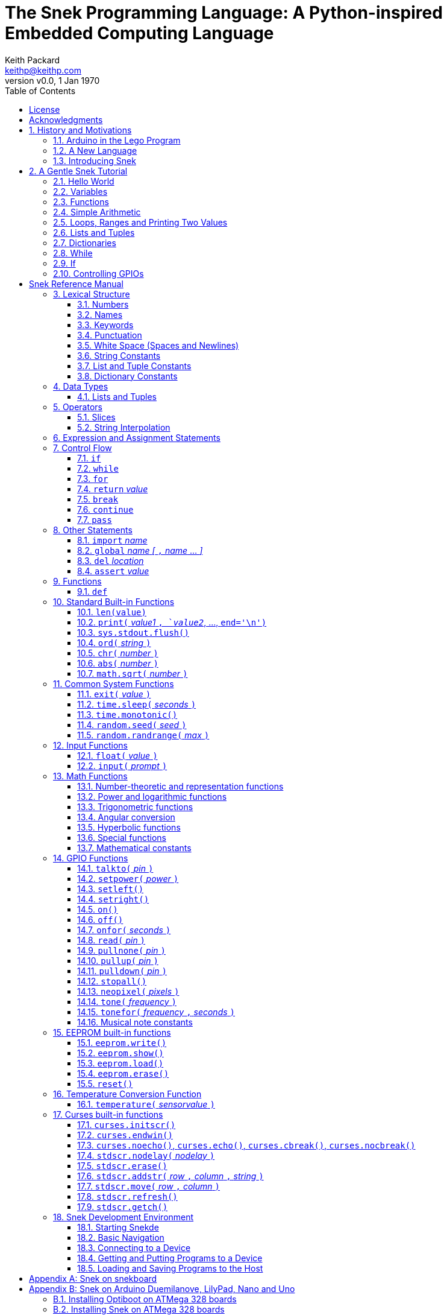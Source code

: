 = The Snek Programming Language: A Python-inspired Embedded Computing Language
Keith Packard <keithp@keithp.com>
:title-logo-image: image:snek.svg[Snek]
:version: 0.0
:revnumber: v{version}
:revdate: 1 Jan 1970
:icons:
:icontype: svg
:copyright: Keith Packard 2019
:doctype: book
:numbered:
:stylesheet: snek.css
:linkcss:
:toc:
:pdf-stylesdir: .
:pdf-fontsdir: fonts
:source-highlighter: coderay
:media: prepress

ifndef::backend-pdf[]
[#logo]
[link=https://sneklang.org]
image::snek.svg[Snek]
endif::[]

[colophon]
[%nonfacing]
= License

Copyright © 2019 {author}

This document is released under the terms of the link:https://www.gnu.org/licenses/gpl-3.0.en.html[GNU General Public License, Version 3 or later]

[dedication]
[%nonfacing]
== Acknowledgments

Thanks to Jane Kenney-Norberg for building a science and technology
education program using Lego. Jane taught my kids science in
elementary school and Lego after school, and let me come and play
too. I'm still there helping and teaching, even though my kids are
nearly done with their undergraduate degrees.

Thanks to Christopher Reekie and Henry Gillespie who are both students
and student-teacher in Jane's program and who have helped teach
Arduino programming using Lego robots. Christopher has also been
helping design and test Snek.

[verse]
{author}
{email}
https://keithp.com

== History and Motivations

Teaching computer programming to students in the 10-14 age range
offers some interesting challenges. Graphical languages that
construct programs from elements dragged with a mouse or touch-pad can
be frustratingly slow. Users of these languages don't develop portable skills
necessary for more advanced languages. Sophisticated languages like C,
Java and even Python are so large as to overwhelm the novice with rich
semantics like “objects” and other higher level programming
constructs.

In days long past, beginning programmers were usually presented with
microcomputers running very small languages: BASIC, Forth,
Logo or the like. These languages were not restricted to aid the student, but
because the hosts they ran on were small.

Introductory programming is taught today in a huge range of
environments, from embedded systems to cloud-based systems. Many
of these are technological dead-ends — closed systems that offer no way
even to extract source code, much less to reuse it in another environment.

Some systems, such as Raspberry PI and Arduino, are open — they use
standard languages so that skills learned with them are useful
elsewhere. While the smallest of these machines are similar
in memory and CPU size to those early microcomputers, these smaller
machines are programmed as embedded computers using a full C++
compiler running on a separate desktop or laptop system.

=== Arduino in the Lego Program

I brought Arduino systems into the classroom about five
years ago. The hardware was fabulous and we built a number
of fun robots. After a couple of years, I built some custom
Arduino hardware for our needs.  Our hardware has screw
terminals for the inputs and outputs, a battery pack on the
back and high-current motor controllers to animate the
robots. Because these platforms are Arduino (with an ATmega 328P
processor and a FTDI USB to serial converter) we can use
the stock Arduino development tools.

Students struggled with the complex syntax of Arduino C:
they found it especially hard to type the
obscure punctuation marks and to remember to insert semicolons. I
often heard comments like “this takes too much typing” and “why is it
so picky about semicolons?” The lack of an interactive mode made
experimenting a bit slower than on our Logo systems. In spite of the
difficulties, there have been students who have done interesting
projects in Arduino robotics:

 * Chris Reekie, an 11th-grade student-teacher in the program, took the
   line follower robot design and re-wrote the Arduino firmware to
   include a PID controller algorithm. The results were spectacular,
   with the robot capable of smoothly following a line at high speed.

 * Henry Gillespie, another 11th-grade student-teacher, created a
   robot that automatically measured a person's
   height. This used an optical sensor to monitor movement of a beam as it
   lowered onto the person's head
   and showed measurements on an attached 7-segment display. We've shown
   this device at numerous local Lego shows.

 * Mark Fernandez, an eighth-grade student, built a solar
   energy system that automatically tracked the sun. Mark is
   now a mechanical engineering student at Washington
   University in St Louis.

The hardware was just what we wanted, and a few students
used skills learned in the program later on. However, the
software was not aimed at young students just starting to
write code. Instead of throwing out our existing systems and
starting over, I wondered if we couldn't keep using the same
(hand-made) hardware but improve the programming
environment.

=== A New Language

I searched for a tiny programming language that could run on Arduino
and offer an experience more like Lego Logo. I wanted something that
students could use as a foundation for further computer education and
exploration, something very much like Python.

There is a smaller version of Python, called MicroPython: it
is still a fairly large language which takes a few hundred
kB of ROM and a significant amount of RAM. The language is
also large enough that we couldn't cover it in any detail in
our class time.

I finally decided to just try and write a small
Python-inspired language that could fit on our existing
Arduino Duemilanove compatible hardware.  This machine has:

 * 32kB of Flash
 * 2kB of RAM
 * 1kB of EEPROM
 * 1 serial port hooked to a USB/serial converter
 * 1 SPI port
 * 6 Analog inputs
 * 14 Digital input/output pins

I believe that shrinking the language to a small Python
subset will let the language run on this hardware while also
being simple enough to expose students to the whole language
in a small amount of class time.

=== Introducing Snek

The goals of the Snek language are:

 * *Text-based.* A text-based language offers a richer environment for
   people comfortable with using a keyboard. It is more representative
   of real-world programming than building software using icons and a
   mouse.

 * *Forward-looking.* Skills developed while learning Snek should be
   transferable to other development environments.

 * *Small.* This is not just to fit in smaller devices: the
   Snek language should be small enough to teach in a few
   hours to people with limited exposure to software.

Snek is Python-inspired, but it is not Python. It is possible to write
Snek programs that run under a full Python system, but most Python
programs will not run under Snek.

== A Gentle Snek Tutorial

Before we get into the details of the language, let's pause and just
explore the language a bit to get a flavor of how it works. We won't
be covering anything in detail, nor will all the subtleties be
explored. The hope is to provide a framework for those details.

This tutorial shows what appears on the screen — both what the user
types and what Snek displays. User input is shown *`in bold face,
like this`* on the lines which start with `>` or `+`. Snek output is
shown `in a lighter face, like this` on other lines.

=== Hello World

A traditional exercise in any new language is to get it to print the
words `hello, world` to the console. Because Snek offers an
interactive command line, we can actually do this in several ways.

The first way is to use Snek to echo back what you type at it. Start
up Snek on your computer (perhaps by finding Snek in your system menu
or by typing `snek` at the usual command prompt). When it first
starts, Snek will introduce itself and then wait for you to type
something.

[subs="attributes+"]
----
Welcome to Snek version {revnumber}
>
----

At this `> ` prompt, Snek will print anything you type to it:

[subs="verbatim,quotes"]
----
> *'hello, world'*
'hello, world'
----

Here we see that Snek strings can be enclosed in single
quotes. Strings can also be enclosed in double quotes, which can be
useful if you want to include single quote marks in them. Snek always
prints strings using single quotes, so the output here is the same as
before.

[subs="verbatim,quotes"]
----
> *"hello, world"*
'hello, world'
----

Snek is actually doing something a bit more complicated than echoing
what you type. What you are typing is called an “expression”, and Snek
takes the expression, computes the value that it represents and prints
that out. In this case, the value of either *```'hello, world'```* or
*```"hello, world"```* is `'hello, world'`.

Stepping up a notch, instead of inputting *```'hello, world'```*
directly, we can write a more complicated expression which computes
it:

[subs="verbatim,quotes"]
----
> *'hello,' + ' world'*
'hello, world'
----

At this point, we're using the feature of the interactive environment
which prints out the value of expressions entered. Let's try using the
print function instead:(((print)))

[subs="verbatim,quotes"]
----
> *print('hello, world')*
hello, world
----

This time, Snek printed the string without quote marks. That's because
the print function displays exactly what it was given without quote
marks while the command processor prints values in the same format as
they would appear in a program (where you'd need the quote
marks).

****
You might wonder where the value from evaluating the expression
*```print('hello, world')```* is printed. After all, Snek printed the
value of other expressions. The answer is that the `print` function
evaluates to “no value”, and when Snek sees “no value”, it doesn't
print anything. We'll see this happen several more times during the
tutorial.
****

=== Variables

Variables are Snek's way of remembering things. Each variable has a
name, like `moss` or `tree`, and each variable can hold one. You set
(or “assign”) the value of a variable using the `=` operator, and you
get the value by using the name elsewhere:

[subs="verbatim,quotes"]
----
> *moss = 'hello, world'*
> *moss*
'hello, world'
----

Snek creates a variable whenever you assign a value to it
for the first time.

=== Functions

Let's define a function which uses `print` to print `hello world`
and call it. To define a new function in Snek, we use the `def`
keyword like this:(((def)))

[subs="verbatim,quotes"]
----
> *def hello():*
+     *print('hello, world')*
+ 
> *hello()*
hello, world
----

There's lots of stuff going on here. First, we see how to declare a
function by using the `def` keyword, followed by the name of the
function, followed by the “arguments” in parentheses. We'll talk about
arguments in the next section, <<Simple Arithmetic>>. For now just
type `()`. After the arguments there's a colon.

Colons appear in several places in Snek and (outside of dictionaries)
are used in the same way. After a colon, Snek expects to see a list of
statements. The usual way of including a list of statements is to type
them, one per line, indented from the line containing the colon by a
few spaces. The number of spaces doesn't matter, but each line has to
use the same indentation. When you're done with the list of
statements, you enter a line with the old indentation level.

While entering a list of statements, the command
processor will prompt with `+` instead of `>` to let you know that
it's still waiting for more input before it does anything. A
blank line ends the list of statements for the
`hello` function and gets you back to the regular command prompt.

Finally, we call the new `hello` function and see the results.

Snek normally ends each print operation by moving to
the next line. That's because the print function has a named parameter
called `end` which is set to a newline (`'\n'`) by default. You can change it
to whatever you like, as in:

[subs="verbatim,quotes"]
----
> *def hello():*
+     *print('hello', end=',')*
+     *print(' world', end='\n')*
+
> *hello()*
hello, world
----

The first call appends a `,` to the output, while the second call
explicitly appends a newline character, causing the output to move to
the next line. There are a few characters that use this backslash
notation; those are described in the section on <<String Constants>>.

=== Simple Arithmetic

Let's write a function to convert from Fahrenheit temperatures to
Celsius. If you recall, that's:

____
°C = (5/9)(°F - 32)
____

Snek can't use the ° sign in variable names, so we'll just use C and
F:(((return)))

[subs="verbatim,quotes"]
----
> *# Convert from Fahrenheit to Celsius*
> *def f_to_c(F):*
+     *return (5/9) * (F - 32)*
+
> *f_to_c(38)*
3.333333
----

The `#` character introduces a comment, which extends to the end of
the line. Anything within a comment is ignored by Snek.

The `f_to_c` function takes one “argument” called `F`. Inside the
function, `F` is a variable which is set to the value you place inside the
parentheses when you call `f_to_c`. In this example, we're
calling `f_to_c` with the value 38. Snek gets the value 38 from `F`
whenever Snek finds it in the function:

[subs="verbatim,quotes"]
----
+     *return (5/9) * (F - 32)*
⇒
      return (5/9) * (38 - 32)
⇒
      return 3.333333
----

Snek requires an explicit multiplication operator, `*`, as it doesn't
understand the mathematical convention that adjacent values should be
multiplied. The return statement is how we tell Snek that this
function computes a value that should be given back to the caller.

Numbers in Snek may be written using `_` as a separator, which is
especially useful when writing large numbers.

[subs="verbatim,quotes"]
----
> # you can write
> c = 299_792_458
> # and Snek will interpret as
> c = 299792458
----
[#for_range]
=== Loops, Ranges and Printing Two Values

Now that we have a function to do this conversion, we can print a
handy reference table for offline use:(((for)))(((in)))(((range)))

[subs="verbatim,quotes"]
----
> *# Print a handy conversion table*
> *def f_to_c_table():*
+   *for F in range(0, 100, 10):*
+     *C = f_to_c(F)*
+     *print('%f F = %f C' % (F, C))*
+
> *f_to_c_table()*
0.000000 F = -17.777779 C
10.000000 F = -12.222223 C
20.000000 F = -6.666667 C
30.000000 F = -1.111111 C
40.000000 F = 4.444445 C
50.000000 F = 10.000000 C
60.000000 F = 15.555556 C
70.000000 F = 21.111113 C
80.000000 F = 26.666668 C
90.000000 F = 32.222225 C
----

We see a new statement here: the `for`
statement. This walks over a range of values, assigning the
control variable (`F`, in this case) to each of the values
in the range and then evaluating the list of statements
within it. The `range` function creates the list of values
for `F` by starting at the first value and stepping to just
before the second value. If you give `range` only two
arguments, Snek will step by 1. If you give `range` only one
argument, Snek will use 0 as the starting point.

We need to insert the numeric values into the string shown
by print. Many languages use a special formatted-printing
function to accomplish this. In Snek, there's a more
general-purpose mechanism called “string
interpolation”. String interpolation uses the `%` operator.
Snek walks over the
string on the left and inserts values from the list of values
enclosed in parenthesis on the right wherever there is a `%`
followed by a character. The result of string interpolation
is another string which is then passed to print, which
displays it.

How the values are formatted depends on the character
following the `%` mark; that's discussed in the
<<String Interpolation>> section. How to make that set of
values on the right is discussed in the next section,
<<lists_and_tuples_tutorial>>

[#lists_and_tuples_tutorial]
=== Lists and Tuples

Lists and Tuples in Snek are closely related data types. Both
represent an ordered set of objects. The only difference is that Lists
can be modified after creation while Tuples cannot. We call Lists
“mutable” and Tuples “immutable”. Lists are input as objects separated
by commas and enclosed in square brackets, Tuples are input as objects
separated by commas and enclosed in parentheses:(((List)))(((Tuple)))

[subs="verbatim,quotes"]
----
> *[ 'hello,', ' world' ]*
['hello,', ' world']
> *( 'hello,', ' world' )*
('hello,', ' world')
----

Let's assign these to variables so we can explore them in more detail:

[subs="verbatim,quotes"]
----
> *l = [ 'hello,', ' world' ]*
> *t = ( 'hello,', ' world' )*
----

As mentioned earlier, <<lists_and_tuples_tutorial>> are ordered. That means that each
element in a List or Tuple can be referenced by number. This number is
called the index of the element, in Snek, indices start at 0:

[subs="verbatim,quotes"]
----
> *l[0]*
'hello,'
> *t[1]*
' world'
----

Lists can be modified, Tuples cannot:

[subs="verbatim,quotes"]
----
> *l[0] = 'goodbye,'*
> *l*
['goodbye,', ' world']
> *t[0] = 'beautiful'*
<stdin>:5 invalid type: ('hello,', ' world')
----

That last output is Snek telling us that the value
('hello', ' world') cannot be modified.

[#for_list]
We can use another form of the `for` statement to iterate over the
values in a List or Tuple:(((for)))(((in)))

[subs="verbatim,quotes"]
----
> *def print_list(list):*
+     *for e in list:*
+         *print(e)*
+
> *print_list(l)*
goodbye,
 world
> *print_list(t)*
hello,
 world
----


Similar to the form described in the
<<for_range>> section, this `for` statement
assigns the control variable (`e` in this case) to each of the elements
of the list in turn and evaluates the statements within it.

Lists and Tuples can be concatenated (joined into a single
thing) with the `+` operator:

[subs="verbatim,quotes"]
----
> *['hello,'] + [' world']*
['hello,', ' world']
----

Tuples of one element have a slightly odd syntax, to
distinguish them from expressions enclosed in parentheses: the value
within the Tuple is followed by a comma:

[subs="verbatim,quotes"]
----
> *( 'hello' , ) + ( 'world' , )*
('hello', 'world')

----
=== Dictionaries

Dictionaries are the fanciest data structure in Snek. Like
Lists and Tuples, Dictionaries hold multiple values. Unlike
Lists and Tuples, Dictionaries are not indexed by
numbers. Instead, Dictionaries are indexed by another Snek
value. The only requirement is that the index value be immutable,
so that it can never change. Lists and Dictionaries are the only mutable data
structures in Snek: anything else can be used as a
Dictionary index.(((Dictionary)))

The indexing value in a Dictionary is called the “key”, the indexed
value is called the “value”. Dictionaries are input by enclosing
key/value pairs, separated by commas, inside curly braces:

[subs="verbatim,quotes"]
----
> *{ 1:2, 'hello,' : ' world' }*
{ 'hello,':' world', 1:2 }

----

Note that Snek re-ordered our dictionary. That's because Dictionaries
are always stored in sorted order, and that sorting includes the type
of the keys. Dictionaries can contain only one element with a given
key: you're free to specify dictionaries with duplicate keys, but only
the last value will occur in the resulting Dictionary.

Let's assign our Dictionary to a variable and play with it a bit:

[subs="verbatim,quotes"]
----
> *d = { 1:2, 'hello,' : ' world' }*
> *d[1]*
2
> *d['hello,']*
' world'
> *d[1] = 3*
> *d['goodnight'] = 'moon'*
> *d*
{ 'goodnight':'moon', 'hello,':' world', 1:3 }
> *d[56]*
<stdin>:7 invalid value: 56
----

This example shows creating the Dictionary and assigning it to `d`, then
fetching elements of the dictionary and assigning new values. You can add
elements to a dictionary by using an index that is not already
present. When you ask for an element which isn't present, you get an
error message.

You can also iterate over the keys in a Dictionary using the same ``for``
<<for_list,syntax used above>>. Let's try our print_list function on `d`:

[subs="verbatim,quotes"]
----
> *print_list(d)*
goodnight
hello,
1
----

You can test to see if an element is in a Dictionary using the `in` operator:

[subs="verbatim,quotes"]
----
> *if 1 in d:*
+     *print('yup')*
+ *else:*
+     *print('nope')*
+
yup
> *if 56 in d:*
+     *print('yup')*
+ *else:*
+     *print('nope')*
+
nope
----

=== While

The `for` statement is useful when iterating over a range of
values. Sometimes we want to use more general control flow. We can
rewrite our temperature conversion chart program using a while loop
as follows:(((while)))

[subs="verbatim,quotes"]
----
> *def f_to_c_table():*
+   *F = 0*
+   *while F < 100:*
+     *C = f_to_c(F)*
+     *print('%f F = %f C' % (F, C))*
+     *F = F + 10*
+
> *f_to_c_table()*
0.000000 F = -17.777779 C
10.000000 F = -12.222223 C
20.000000 F = -6.666667 C
30.000000 F = -1.111111 C
40.000000 F = 4.444445 C
50.000000 F = 10.000000 C
60.000000 F = 15.555556 C
70.000000 F = 21.111113 C
80.000000 F = 26.666668 C
90.000000 F = 32.222225 C
----

This does exactly what the for loop did in the <<for_range>> section:
it first assigns 0 to `F`, then iterates over the statements until `F` is
no longer less than 100.

=== If

`If` statements provide a way of selecting one of many paths of
execution. Each block of statements is preceded by an expression: if
the expression evaluates to `True`, then the following statements are
executed. Otherwise, the next test is tried until the end of the
`if` is reached. Here's a function which measures how many
upper case letters,
lower case letters and digits are in a string:(((if)))

[subs="verbatim,quotes"]
----
> *def count_chars(s):*
+     *d = 0*
+     *l = 0*
+     *u = 0*
+     *o = 0*
+     *for c in s:*
+         *if '0' <= c and c <= '9':*
+             *d += 1*
+         *elif 'a' <= c and c <= 'z':*
+             *l += 1*
+         *elif 'A' <= c and c <= 'Z':*
+             *u += 1*
+         *else:*
+             *o += 1*
+     *print('digits %d" % d)*
+     *print('lower %d" % l)*
+     *print('upper %d" % u)*
+     *print('other %d" % o)*
+
> *count_chars('4 Score and 7 Years Ago')*
digits 2
lower 13
upper 3
other 5
----

The `elif` statements try other alternatives if previous
`if` tests have not worked. The `else` statement is executed if
all previous `if` and `elif` tests have not worked.

This example also introduces the less-than-or-equal comparison
operator ``\<=`` and demonstrates that ``for v in a`` also works on strings.

=== Controlling GPIOs

General-purpose IO pins, or “GPIOs”, are pins on an embedded processor
which can be controlled by a program running on that processor.

When Snek runs on embedded devices like the Duemilanove or the Metro
M0 Express, it provides functions to directly manipulate these GPIO
pins. You can use either of these, or any other device which uses the
standard Arduino pin numbers, for these examples.(((GPIO)))

==== Turning on the built-in LED

Let's start by turning on the LED which is usually available on
Digital pin 13:(((talkto)))(((on)))

[subs="verbatim,quotes"]
----
> *talkto(D13)*
> *on()*
----

Let's get a bit fancier and blink it:(((time.sleep)))

[subs="verbatim,quotes"]
----
> *talkto(D13)*
> *while True:*
+     *onfor(.5)*
+     *time.sleep(.5)*
----

==== Hooking up a digital input

Find a bit of wire to connect from Digital pin 1 to GND and let's
control the LED with this primitive switch:(((read)))(((off)))

[subs="verbatim,quotes"]
----
> *talkto(D13)*
> *while True:*
+     *if read(D1):*
+         *on()*
+     *else:*
+         *off()*
----

When the wire is connected, the LED turns *off*, and when the wire is
not, the LED turns *on*. That's how simple switches work on
Arduino.

Snek repeatedly reads the input and sets the LED as fast as
it can. This happens thousands of times per second, giving
the illusion that the LED changes the instant the switch
changes.

==== Using an analog input

If you've got a light sensor or potentiometer, you can hook that up to
Analog pin 0 and make the LED track the sensor:(((read)))(((onfor)))

[subs="verbatim,quotes"]
----
> *talkto(D13)*
> *while True:*
+     *onfor(1-read(A0))*
+     *time.sleep(1-read(A0))*
----

==== Controlling motors

So far we've only talked about using one pin at a time. Arduino motor
controllers take two pins: one for power and one for direction. Snek
lets you tell it both pins at the same time and then provides separate
functions to set the power and direction. If you have a motor
controller hooked to your board with pin 3 as power and pin
2 as direction you can run the motor at half power and have it alternate
directions with:(((setpower)))(((setleft)))(((setright)))

[subs="verbatim,quotes"]
----
> *talkto((3,2))*
> *setpower(0.5)*
> *on()*
> *while True:*
+     *setleft()*
+     *time.sleep(1)*
+     *setright()*
+     *time.sleep(1)*
----

= Snek Reference Manual

The remainder of this book is a reference manual for the Snek
language, including built-in functions and the Snek development environment.

== Lexical Structure

Snek programs are broken into a sequence of tokens by a lexer.
The sequence of tokens is recognized by a parser.

=== Numbers

Snek supports 32-bit floating point numbers and understands the usual
floating point number format:(((Number)))

----
<integer><fraction><exponent>
123.456e+12
----

integer::
A non-empty sequence of decimal digits

fraction::
A decimal point (period) followed by a possibly empty sequence of
decimal digits

exponent::
The letter 'e' or 'E' followed by an optional sign and a non-empty
sequence of digits indicating the exponent magnitude.

All parts are optional, although the number must include at
least one digit in either the integer part or the fraction.

Floating point values (represented internally in IEEE 854
32-bit format) range from approximately `-1.70141e+38` to
`1.70141e+38`. There is 1 sign bit, 8 bits of exponent and 23
stored/24 effective bits of significand (often referred to
as the mantissa). There are two values of infinity (positive and
negative) and a “Not a Number” (NaN) value indicating a
failed computation. Computations using integer
values will generate an error for values which cannot be
represented as a 24-bit integer. That includes values that
are too large and values with fractional components.

=== Names

Names in Snek are used to refer to variables, both global and local to
a particular function. Names consist of an initial letter or
underscore, followed by a sequence of letters, digits, underscore and
period. Here are some valid names:(((Name)))

[source,subs="verbatim,quotes"]
----
hello
_hello
_h4
math.sqrt
----

And here are some invalid names:

[source,subs="verbatim,quotes"]
----
.hello
4square

----
=== Keywords

Keywords look like regular Snek names, but they are handled specially
by the language and thus cannot be used as names. Here is the list of
Snek keywords:(((Keyword)))

----
and       assert    break     continue
def       del       elif      else
for       global    if        import
in        is        not       or
pass      range     return    while
----

=== Punctuation

Snek uses many special characters to make programs more readable;
separating out names and keywords from operators and other syntax.

        :       ;       ,       (       )       [       ]       {
        }       +       -       *       **      /       //      %
        &       |       ~       ^       <<      >>      =      +=
	-=      *=      **=     /=      //=     %=      &=     |=
	~=      ^=      <<=     >>=     >       !=      <      <=
	==      >=      >       

=== White Space (Spaces and Newlines)

Snek uses indentation to identify program structure. Snek does not
permit tabs to be used for indentation; tabs are invalid characters in
Snek programs. Statements in the same block (list of
statements) are indented the same
amount; statements in deeper blocks are indented more, statements in
shallower blocks less.

When typing Snek directly at the Snek prompt blank lines become
significant, as Snek cannot know what you will type next. You can see
this in the Tutorial, where Snek finishes an indented block at the
blank line.

When loading Snek from a file, blank lines (and lines which contain
only a comment) are entirely ignored; indentation of those lines
doesn't affect the block indentation level. Only lines with Snek
tokens matter in this case.

Spaces in the middle of the line are only significant if they are
necessary to separate tokens; you can insert as many or as few as you
like in other places.

=== String Constants

String constants in Snek are enclosed in either single or double
quotes. Use single quotes to easily include double quotes in the
string, and vice-versa. Strings cannot span multiple lines, but you
can input multiple strings adjacent to one another and they will be
merged into a single string constant in the program.(((String)))

\n::
Newline. Advance to the first column of the next line.

\r::
Carriage Return. Move to the first column on the current line.

\t::
Tab. Advance to the next 'tab stop' in the output. This is usually the
next multiple-of-8 column in the current line.

\xdd::
Hex value. Use two hex digits to represent any character.

\\::
Backslash. Use two backslashes in the input to get one backslash in
the string constant.

Anything else following the backslash is just that
character. In particular:

\"::
Literal double-quote. Useful inside double-quoted strings.

\'::
Literal single-quote. Useful inside single-quoted strings.

=== List and Tuple Constants

List and Tuple constants in Snek are values separated by
commas and enclosed in brackets: square brackets for Lists,
parentheses for Tuples.

Here are some valid Lists:

[source,subs="verbatim,quotes"]
----
[1, 2, 3]
['hello', 'world']
[12]
----

Here are some valid Tuples:

[source,subs="verbatim,quotes"]
----
(1, 2, 3)
('hello', 'world')
(12,)
----

Note the last case — to distinguish between a value in parentheses and
Tuple with one value, the Tuple needs to have a trailing comma. Only
single-valued Tuples are represented with a trailing comma.

=== Dictionary Constants

Dictionaries in Snek are key/value pairs separated by commas and
enclosed in curly braces. Keys are separated from values with a colon.(((Dictionary)))

Here are some valid Dictionaries:

[source,subs="verbatim,quotes"]
----
{ 1:2, 3:4 }
{ 'pi' : 3.14, 'e' : 2.72 }
{ 1: 'one' }
----

You can include entries with duplicate keys: the resulting Dictionary
will contain only the last entry. The order of the entries does not
matter otherwise: the resulting dictionary will always be the same:

[subs="verbatim,quotes"]
----
> *{ 1:2, 3:4 } == { 3:4, 1:2 }*
1
----

When Snek prints dictionaries, they are always printed in the same
order, so two equal dictionaries will have the same string
representation.

== Data Types

Like Python, Snek does not have type declarations. Instead, each value
has an intrinsic representation — any variable may hold a value with
any representation. To keep things reasonably simple, Snek has only a
handful of representation types:

Numbers::
Instead of having integers and floating point values, Snek
represents numbers in floating point as described earlier. Integer
values of less than 24 bits can be represented exactly in these
floating point values: programs requiring precise integer behavior
can still work as long as the values can be held in 24-bits.(((Number)))

Strings::
Strings are just lists of bytes. Snek does not have any intrinsic
support for encodings. Because they are just lists of bytes,
you can store UTF-8 values in them comfortably. Just don't expect
indexing to return Unicode code points.(((String)))

Lists::
Lists are ordered collections of values. You can change the contents of a
list by adding or removing elements. In other languages, these are often
called arrays or vectors. Lists are “mutable” values.(((List)))

Tuples::
Tuples are immutable lists of values. You can't change
a tuple itself once it is created. If any _element_ of
the tuple _is_ mutable, you can modify that element and see the changed results
in the tuple.(((Tuple)))

Dictionaries::
A dictionary is a mapping between *keys* and *values*. They work
somewhat like Lists in that you can store and retrieve values in
them. The index into a Dictionary may be any immutable value, which is
any value other than a List or Dictionary or Tuple containing a List
or Dictionary. Dictionaries are “mutable” values.(((Dictionary)))

Functions::
Functions are values in Snek. You can store them in variables or
lists, and then fetch them later.(((Function)))

Boolean::
Like Python, Snek doesn't have an explicit Boolean type. Instead, a
variety of values work in Boolean contexts as True or False
values. All non-zero Numbers, non-empty
Strings/Lists/Tuples/Dictionaries and all Functions are True. Zero, empty
Strings/Lists/Tuples/Dictionaries are False. The name True is just
another way of typing the number one. Similarly, the name False is
just another way of typing the number zero.(((Boolean)))

[#lists_and_tuples_reference]
=== Lists and Tuples

The ``+=`` operator works a bit different on Lists than any other
type — it appends to the existing list rather than creating a new
list. This can be seen in the following example:(((+=)))

[subs="verbatim,quotes"]
----
> *a = [1,2]*
> *b = a*
> *a += [3]*
> *b*
[1, 2, 3]
----

Compare this with Tuples, which (as they are immutable) cannot be
appended to. In this example, ``b`` retains the original Tuple value.
``a`` gets a new Tuple consisting of ``(3,)`` appended to the original
value.

[subs="verbatim,quotes"]
----
> *a = (1,2)*
> *b = a*
> *a += (3,)*
> *b*
(1, 2)
> *a*
(1, 2, 3)
----

== Operators

Operators are things like ``+`` or ``–``. They are part of the
grammar of the language and serve to make programs more readable than
they would be if everything was a function call. Like Python, the
behavior of Snek operators often depends on the values they are
operating on.  Snek includes most of the Python
operators. Some numeric operations work on floating point values,
others work on integer values. Operators which work only on integer
values convert floating point values to integers, and then take the
integer result and convert back to a floating point value.

_value_ ``+`` _value_::
The Plus operator performs addition on numbers or concatenation on
strings, lists and tuples.(((+)))

_value_ ``–`` _value_::
The Minus operator performs subtraction on numbers.(((-)))

_value_ *&#42;* _value_::
The Multiplication operator performs multiplication on numbers. If you
multiply a string, 's', by a number, 'n', you get 'n' copies of 's'
concatenated together.(((*)))

_value_ ``/`` _value_::
The Divide operator performs division on numbers.(((/)))

_value_ ``//`` _value_::
The Div operator performs “integer division” on numbers, producing a
result such that `x // y == floor(x / y)` for all numbers
`x` and `y`.(((//)))

_value_ ``%`` _value_::
The Modulus operator gives the “remainder after division”
of its arguments, such that `x == y * (x // y) + x % y` for
all numbers `x` and `y`.
If the left operand is a string, it performs “interpolation”
with either a single value or a list/tuple of values and is used to
generate formatted output. See the <<String Interpolation>> section
for details.(((%)))

_value_ *&#42;&#42;* _value_::
The Power operator performs exponentiation on numbers.(((**)))

_value_ ``&`` _value_::
The Binary And operator performs bit-wise AND on integers.(((&)))

_value_ ``|`` _value_::
The Binary Or operator performs bit-wise OR on integers.(((|)))

_value_ ``^`` _value_::
The Binary Xor operator performs bit-wise XOR on integers.(((^)))

_value_ ``<<`` _value_::
The Left Shift operator does bit-wise left shift on integers.(((<<)))

_value_ ``>>`` _value_::
The Right Shift operator does bit-wise left shift on integers.(((>>)))

``not`` _value_::
The Boolean Not operator yields True if its argument is False, False
otherwise. That is, if the operand is one of the True values, then Not
returns `False` (which is 0), and if the operand is a `False` value,
then Not returns `True` (which is 1).(((not)))

_a_ ``and`` _b_::
The Boolean And operator first evaluates _a_. If that is False, then its
value is returned. Otherwise, the value of _b_ is returned.(((and)))

_a_ ``or`` _b_::
The Boolean And operator first evaluates _a_. If that is True, then its
value is returned. Otherwise, the value of _b_ is returned.(((or)))

_a_ ``is`` _b_::
True if _a_ and _b_ are the same object.(((is)))

_a_ ``is not`` _b_::
True if _a_ and _b_ are not the same object.(((is not)))

_a_ ``in`` _b_::
True if _a_ is contained in _b_. For strings, this means that _a_ is a
substring of _b_. If _b_ is a tuple or list, this means that _a_ is
one of the elements of _b_. If _b_ is a dictionary, this means
that _a_ is one of the keys of _b_.(((in)))

_a_ ``not in`` _b_::
This is the same as ``not (a in b)``.(((not in)))

``~`` _value_::
The Binary Not operator performs a bit-wise NOT operation on its
integer operand.(((~)))

``–`` _value_::
When used as a unary prefix operator, the Unary Minus operator
performs negation on numbers.(((–)))

``+`` _value_::
When used as a unary prefix operator, the Unary Plus operator
does nothing at all to a number.(((+)))

_value_ ``[`` _index_ ``]``::
The Index operator selects the _index_-th member of strings, lists,
tuples and dictionaries.((([ ])))

``[`` _value_ _[_ ``,`` _value_ … _]_ ``]``::
The List operator creates a new List with the provided members. Note
that a List of one value does not have any comma after the value and
is distinguished from the Index operator solely by how it appears in
the input.((("[value, …]")))

``(`` _value_ ``)``::
Parenthesis serve to control the evaluation order within
expressions. Values inside the parenthesis are computed before they
are used as values for other operators.((("( )")))

``(`` _value_ ``,`` ``)`` or ``(`` _value_ _[_ ``,`` _value_ … _]_ ``)``::
The Tuple operator creates a new Tuple with the provided members. A
Tuple of one value needs a trailing comma so that it can be
distinguished from an expression inside of parenthesis.

``{`` _key_ ``:`` _value_ _[_ ``,`` _key_ ``:`` _value_ … _]_ ``}``::
The Dictionary operator creates a new Dictionary with the provided
key/value pairs. All of the _keys_ must be immutable.((("(value, …)")))

=== Slices

The Slice operator, _value_ ``[`` _base_ ``:`` _bound_ ``:`` _stride_
``]``, extracts a sequence of values from Strings, Lists and Tuples. It
creates a new object with the specified subset of values from the
original. The new object matches the type of the original.(((slice)))

_base_::
The first element of _value_ selected for the slice. If _base_ is
negative, then it counts from the end of _value_ instead the
beginning.

_bound_::
The first element of _value_ beyond the range selected for the slice.

_stride_::
The spacing between selected elements. _Stride_ may be negative, in
which case elements are selected in reverse order, starting towards
the end of _value_ and working towards the beginning. It is an error
for _stride_ to be zero.

All three values are optional. The default value for _stride_ is
one. If _stride_ is positive, the default value for _base_ is 0 and
the default for _bound_ is the length of the array. If _stride_ is
negative, the default value for _base_ is the index of the last
element in _value_ (which is ``len(``_value_``) – 1``) and the default
value for _bound_ is ``–1``. A slice with a single colon is taken
as indicating _base_ and _bound_. Here are some examples:

[subs="verbatim,quotes"]
----
> *# initialize a to a*
> *# Tuple of characters*
> *a = ('a', 'b', 'c', 'd', 'e', 'f')*
> *# With all default values, a[:] looks*
> *# the same as a*
> *a[:]*
('a', 'b', 'c', 'd', 'e', 'f')
> *# Reverse the Tuple*
> *a[::-1]*
('f', 'e', 'd', 'c', 'b', 'a')
> *# Select the end of the Tuple starting*
> *# at index 3*
> *a[3:]*
('d', 'e', 'f')
> *# Select the beginning of the Tuple,*
> *# ending before index 3*
> *a[:3]*
('a', 'b', 'c')
----

=== String Interpolation

String interpolation in Snek can be confused with formatted printing
in other languages. In Snek, the ``print`` function prints any
arguments as they are given, separating
them with spaces on the line.
String interpolation produces a new String from a format
specification String and a List or Tuple of parameters:
this new String can be used for printing or for anything
else one might want a String for.(((%)))(((string interpolation)))

If only a single value is needed, it need not be enclosed in a List or
Tuple. Beware that if this single value is itself a Tuple or List,
then String interpolation will get the wrong answer.

Within the format specification String are conversion specifiers which
indicate where to insert values from the parameters. These are
indicated with a ``%`` sign followed by a single character:
this character is
the format indicator and specifies how to format the value. The first
conversion specifier uses the first element from the parameters,
etc. The format indicator characters are:

``%d``::
``%i``::
``%o``::
``%x``::
``%X``::
Format a number as a whole number, discarding any fractional part and
without any exponent. ``%d`` and ``%i`` present the value in base 10.
``%o`` uses base 8 (octal) and ``%x`` and ``%X`` use base 16
(hexadecimal), with ``%x`` using lower case letters (a-f) and ``%X``
using upper case letters (A-F).

``%e``::
``%E``::
``%f``::
``%F``::
``%g``::
``%G``::
Format a number as floating point. The upper case variants use ``E``
for the exponent separator, lower case uses ``e`` and are otherwise
identical. ``%e`` always uses exponent notation, ``%f`` never uses
exponent notation. ``%g`` uses whichever notation makes the output smaller.

``%c``::
Output a single character. If the parameter value is a number, it is
converted to the character. If the parameter is a string, the first
character from the string is used.

``%s``::
Output a string. This does not insert quote marks or backslashes.

``%r``::
Generate a printable representation of any value, similar to how the
value would be represented in a Snek program.

If the parameter value doesn't match the format indicator
requirements, or if any other character is used as a format indicator,
then ``%r`` will be used instead.

Here are some examples of String interpolation:

[subs="verbatim,quotes"]
----
> *print('hello %s' % 'world')*
hello world
> *print('hello %r' % 'world')*
hello 'world'
> *print('pi = %d' % 3.1415)*
pi = 3
> *print('pi = %f' % 3.1415)*
pi = 3.141500
> *print('pi = %e' % 3.1415)*
pi = 3.141500e+00
> *print('pi = %g' % 3.1415)*
pi = 3.1415
> *print('star is %c' % 42)*
star is *
> *print('%d %d %d' % (1, 2, 3))*
1 2 3
----

And here are a couple of examples showing why a single value may need
to be enclosed in a Tuple:

[subs="verbatim,quotes"]
----
> *a = (1,2,3)*
> *print('a is %r' % a)*
a is 1
> *print('a is %r' % (a,))*
a is (1, 2, 3)
----

In the first case, String interpolation is using the first element of
``a`` as the value instead of using all of ``a``.

== Expression and Assignment Statements

_value_::
An Expression statement simply evaluates _value_.  This can be useful
if _value_ has a side-effect, like a function call that sets some
global state. At the top-level, _value_ is printed, otherwise it is
discarded.

_location_ ``=`` _value_::
The Assignment statement takes the value on the right operand and stores it in
the location indicated by the left operand. The left operand may be a
variable, a list location or a dictionary location.(((assignment)))(((=)))

_location_ ``+=``, ``–=``, ``*=``, ``/=``, ``//=``, ``%=``, ``**=``, ``&=``, ``|=``, ``^=``, ``<\<=``, ``>>=`` _value_::
The Operation Assignment statements take the value of the left operand and
the value of the right operand and performs the operation indicated by
the operator. Then it stores the result back in the location indicated
by the left operand. There are some subtleties about this which are
discussed in the <<lists_and_tuples_reference>> section of the <<Data Types>> chapter.
(((+=)))(((–=)))(((*=)))(((/=)))(((//=)))(((%=)))(((**=)))(((&=)))(((|=)))(((^=)))(((<\<=)))(((>>=))) 

== Control Flow

Snek has a subset of the Python control flow operations, including
trailing ``else:`` blocks for loops.

=== `if`

____
`if` _value_ `:` block _[_ `elif` _value_ `:` … _] [_  `else:` block _]_
____

An If statement contains an initial `if` block, any number of `elif`
blocks and then (optionally) an `else` block in the following
structure:(((if)))(((elif)))(((else)))

[source,subs="verbatim,quotes"]
----
if if_value :
    if statements
elif elif_value :
    elif_statements
…
else:
    else_statements
----

If _if_value_ is true, then _if_statements_ are executed. Otherwise,
if _elif_value_ is true, then _elif_statements_ are executed. If none
of the if or elif values are true, then the _else_statements_ are
executed.

=== `while`
____
`while` _value_ `:` block _[_ `else:` block _]_
____

A While statements consists of a `while` block followed by an optional
`else` block:(((while)))(((else)))

[source,subs="normal+"]
----
while while_value :
    block
else:
    block
----

_While_value_ is evaluated and if it evaluates as `True`, the
while block is executed. Then the system evaluates _while_value_
again, and if it evaluates as `True` again, the while block is
again executed. This continues until the _while_value_ evaluates as
`False`.

When the _while_value_ evaluates as `False`, the `else:` block
is executed. If a `break` statement is executed as a part of the
while statements, then the program immediately jumps past the else
statements. If a `continue` statement is executed as a part of the
`while` statements, execution jumps back to the evaluation of
_while_value_. The `else:` portion (with else statements) is optional.(((break)))

=== `for`
____
`for` _name_ `in` _value_ `:` block _[_ `else:` block _]_
____

For each value `v` in the list of _values_, the `for`
statement assigns `v` to _name_ and
then executes a block of statements. _Value_ can be specified in two
different ways: as a List, Tuple, Dictionary or String values, or
as a range expression involving numbers:(((for)))(((else)))

[source,subs="verbatim,quotes"]
----
for name in value:
    for statements
else:
    else statements
----

In this case, the _value_ must be a List,
Tuple, Dictionary or String. For Lists and Tuples, the values are the
elements of the object. For Strings, the values are strings
made from each
separate (ASCII) character in the string. For Dictionaries, the values are the
keys in the dictionary.

[source,subs="verbatim,quotes"]
----
for name in range ( start, stop, step ):
    for statements
else:
    else statements
----

In this form, the `for` statement assigns a range of numeric values
to _name_. Starting with _start_, and going while not beyond _stop_,
_name_ gets _step_ added at each iteration. _Start_ is optional; if
not present, 0 will be used. _Step_ is also optional; if not present,
1 will be used.

[subs="verbatim,quotes"]
----
> *for x in (1,2,3):*
+     *print(x)*
+ 
1
2
3
> *for c in 'hi':*
+     *print(c)*
+ 
h
i
> *a = { 1:2, 3:4 }*
> *for k in a:*
+     *print('key is %r value is %r' % (k, a[k]))*
+ 
key is 1 value is 2
key is 3 value is 4
> *for i in range(3):*
+     *print(i)*
+ 
0
1
2
> *for i in range(2, 10, 2):*
+     *print(i)*
+ 
2
4
6
8
----

If a `break` statement is executed as a part of the `for`
statements, then the program immediately jumps past the else
statements. If a `continue` statement is executed as a part of the
`for` statements, execution jumps back to the assignment of the next
value to _name_. In both forms, the `else:` portion (with else
statements) is optional.(((break)))

=== `return` _value_
The Return statement causes the currently executing function 
immediately evaluate to _value_ in the enclosing context.(((return)))

[subs="verbatim,quotes"]
----
> *def r():*
+     *return 1*
+     *print('hello')*
+ 
> *r()*
1
----

In this case, the `print` statement did not execute because the
`return` happened before it.

=== `break`
The Break statement causes the closest enclosing `while` or `for` statement to
terminate. Any optional `else:` clause associated with the `while` or `for`
statement is skipped when the `break` is executed.(((break)))

[subs="verbatim,quotes"]
----
> *for x in (1,2):*
+     *if x == 2:*
+         *break*
+     *print(x)*
+ *else:*
+     *print('else')*
+ 
1
----


[subs="verbatim,quotes"]
----
> *for x in (1,2):*
+     *if x == 3:*
+         *break*
+     *print(x)*
+ *else:*
+     *print('else')*
+ 
1
2
else
----

In this case, the first example does not print `else` due to the
`break` statement execution rules. The second example prints `else`
because the `break` statement is never executed.

=== `continue`
The `continue` statement causes the closest enclosing `while` or `for`
statement to jump back to the portion of the loop which evaluates the
termination condition. In `while` statements, that is where the
_while_value_ is evaluated. In `for` statements, that is where
the next value in the sequence is computed.(((continue)))

[subs="verbatim,quotes"]
----
> *vowels = 0*
> *other = 0*
> *for a in 'hello, world':*
+     *if a in 'aeiou':*
+         *vowels += 1*
+         *continue*
+     *other += 1*
+ 
> *vowels*
3
> *other*
9
----

The `continue` statement skips the execution of `other += 1`,
otherwise `other` would be `12`.

=== `pass`
The `pass` statement is a place-holder that does nothing and can
be used any place a statement is needed when no execution is desired.(((pass)))

[subs="verbatim,quotes"]
----
> *if 1 != 2:*
+     *pass*
+ *else:*
+     *print('equal')*
+
----

This example ends up doing nothing as the condition directs execution
through the `pass` statement.

== Other Statements

=== `import` _name_

The Import statement is ignored and is part of Snek so that Snek programs can
be run using Python.(((import)))

[subs="verbatim,quotes"]
----
> *import curses*
----

=== `global` _name_ _[_ `,` _name_ … _]_

The Global statement marks the names as non-local; assignment to them
will not cause a new variable to be created.(((global)))

[subs="verbatim,quotes"]
----
> *g = 0*
> *def set_local(v):*
+     *g = v*
+ 
> *def set_global(v):*
+     *global g*
+     *g = v*
+ 
>  *set_local(12)*
> *g*
0
> *set_global(12)*
> *g*
12
> 
----

Because `set_local` does not include `global g`, the assignment to `g`
creates a new local variable, which is then discarded when the
function returns. `set_global` does include the `global g` statement,
so the assignment to `g` references the global variable and the change
is visible after that function finishes.

=== `del`  _location_

The Del statement deletes either variables or elements within a List
or Dictionary.(((del)))

=== `assert`  _value_

If _value_ is `False`, the program will print `AssertionError` and
then stop. Otherwise, the program will continue executing. This is
useful to add checks inside your program to help catch problems
earlier.

== Functions

Functions in Snek (as in any language) provide a way to encapsulate a
sequence of operations. They can be used to help document what a
program does, to shorten the overall length of a program or to hide
the details of an operation from other parts of the program.

Functions take a list of “positional” parameters, then a list of
“named” parameters. Positional parameters are all required, and are
passed in the caller in the same order they appear in the
declaration. Named parameters are optional; they will be set to the
provided default value if not passed by the caller. They can appear in
any order in the call. Each of these parameters is assigned to a
variable in a new scope; variables in this new scope will hide global
variables and variables from other functions with the same name. When
the function returns, all variables in this new scope are discarded.

Additional variables in this new scope are created when they are
assigned to, unless they are included in a `global` statement.(((def)))

=== `def`

`def` _fname_ `(` _pos1 [_ `,` _posn … ] [_ `,` _namen_ `=` _defaultn … ]_ `) :` block

A `def` statement declares (or re-declares) a function. The positional
and named parameters are all visible as local variables while the
function is executing.

Here's an example of a function with two parameters:

[subs="verbatim,quotes"]
----
> *def subtract(a,b):*
+     *return a - b*
+
> *subtract(3,2)*
1
----

And here's a function with one positional parameter and two named
parameters:

[subs="verbatim,quotes"]
----
> *def step(value, times=1, plus=0):*
+     *return value * times + plus*
+
> *step(12)*
12
> *step(12, times=2)*
24
> *step(12, plus=1)*
13
> *step(12, times=2, plus=1)*
25
----

== Standard Built-in Functions

Snek includes a small set of standard built-in functions, but it may
be extended with a number of system-dependent functions as well. This
chapter describes the set of builtin functions which are considered a
“standard” part of the Snek language and are provided in all Snek
implementations.

=== `len(value)`

Len returns the number of characters for a String or the number of
elements in a Tuple, List or Dictionary(((len)))

[subs="verbatim,quotes"]
----
> *len('hello, world')*
12
> *len((1,2,3))*
3
> *len([1,2,3])*
3
> *len({ 1:2, 3:4, 5:6, 7:8 })*
4
----

=== `print(` _value1_ `, `_value2_`, …, `end='\n')`

Print writes all of its positional parameters to the console
separated by spaces (`' '`) followed by the `end` named
parameter (default: `'\n'`).(((print)))

[subs="verbatim,quotes"]
----
> *print('hello world', end='.')*
hello world.> 
> *print('hello', 'world')*
hello world
> 
----

=== `sys.stdout.flush()`

Flush output to the console, in case there is buffering somewhere.
(((sys.stdout.flush)))

=== `ord(` _string_ `)`

Converts the first character in a string to its ASCII value.(((ord)))

[subs="verbatim,quotes"]
----
> *ord('A')*
65
----

=== `chr(` _number_ `)`

Converts an ASCII value to a one character string.(((chr)))

[subs="verbatim,quotes"]
----
> *chr(65)*
'A'
----

=== `abs(` _number_ `)`
Computes the absolute value of its numeric argument. The absolute
value of a number is the number's distance from 0.(((abs)))

[subs="verbatim,quotes"]
----
> *abs(-2)*
2
----

=== `math.sqrt(` _number_ `)`
Compute the square root of its numeric argument.(((math.sqrt)))

[subs="verbatim,quotes"]
----
> *math.sqrt(2)*
1.414214
----

== Common System Functions

These functions are system-dependent, but are generally available. If
they are available, they will work as described here.

=== `exit(` _value_ `)`

Terminate Snek and return _value_ to the operating system. How that
value is interpreted depends on the operating system. On
Posix-compatible systems, _value_ should be a number which forms the
exit code for the Snek process with zero indicating success and
non-zero indicating failure.(((exit)))

=== `time.sleep(` _seconds_ `)`

Pause for the specified amount of time (which can include a fractional
part).(((time.sleep)))

[subs="verbatim,quotes"]
----
> *time.sleep(1)*
> 
----

=== `time.monotonic()`

Return the time (in seconds) since some unspecified reference point in
the system history. This time always increases, even if the system
clock is adjusted (hence the name). Because Snek uses single-precision
floating point values for all numbers, the reference point will be
close to the starting time of the Snek system, so values may be quite
small.(((time.monotonic)))

[subs="verbatim,quotes"]
----
> *time.monotonic()*
6.859814
----

=== `random.seed(` _seed_ `)`

Re-seeds the random number generator with `seed`. The random number
generator will always generate the same sequence of numbers if started
with the same `seed`.(((random.seed)))

[subs="verbatim,quotes"]
----
> *random.seed(time.monotonic())*
> 
----

=== `random.randrange(` _max_ `)`

Generates a random integer between 0 and max-1 inclusive.(((random.randrange)))

[subs="verbatim,quotes"]
----
> *random.randrange(10)*
3
----

== Input Functions

The Snek Input functions provide some operations commonly required
when reading data provided by the user via the serial port.

=== `float(` _value_ `)`

Converts _value_ into a number. _value_ can be either a string or a
number.

[subs="verbatim,quotes"]
----
> *float('10.25')*
10.25
----

=== `input(` _prompt_ `)`

Prints _prompt_ and then waits for the user to enter some text,
terminated with a newline. The text, without the trailing newline, is
returned.

[subs="verbatim,quotes"]
----
> *input('--> ')*
--> *Hi there*
'Hi there'
----

==== `int(` _value_ `)`

Converts _value_ into an integer, rounding towards zero. _value_ can
be either a string or a number.

[subs="verbatim,quotes"]
----
> *int('10.75')*
10
> *int(-10.75)*
-10
----

==== `str(` _value_ `)`

Converts _value_ (which may be any snek value) into a string. This is
the same as `'%s' % (`_value_`, )`, but may be more clear in some
contexts.

[subs="verbatim,quotes"]
----
> *str(10.75)*
'10.75'
> *str((1,2,3))*
'(1, 2, 3)'
> *str('hello world')
'hello world'
----

== Math Functions

The Snek math functions offer the same functions as the Python math
package, although at single precision instead of double
precision. These functions are optional, but if any are provided, all
are provided and follow the definitions here.

=== Number-theoretic and representation functions

math.ceil(x)::
Return the ceiling of x, the smallest integer greater than or equal to x.(((math.ceil)))
math.copysign(x,y)::
Return a number with the magnitude (absolute value) of x but the sign of y.(((math.copysign)))
math.fabs(x)::
Return the absolute value of x.(((math.fabs)))
math.factorial(x)::
Return the factorial of x.(((math.factorial)))
math.floor(x)::
Return the floor of x, the largest integer less than or equal to x.(((math.floor)))
math.fmod(x,y)::
Return the modulus of x and y: x - trunc(x/y) * y.(((math.fmod)))
math.frexp(x)::
Returns the normalized fraction and exponent in a tuple (frac, exp). 0.5 ≤ abs(frac) < 1, and x = frac * pow(2,exp).(((math.frexp)))
math.fsum(l)::
Returns the sum of the numbers in l, which must be a list or tuple.(((math.fsum)))
math.gcd(x,y)::
Return the greatest common divisor of x and y.(((math.gcd)))
math.isclose(x,y,rel_val=1e-6,abs_val=0.0)::
Returns a boolean indicating whether x and y are 'close' together. This is defined as
abs(x-y) ≤ max(rel_tol * max(abs(a), abs(b)), abs_tol).(((math.isclose)))
math.isfinite(x)::
Returns True if x is finite else False.(((math.isfinite)))
math.isinf::
Returns True if x is infinite else False.(((math.isinf)))
math.isnan::
Returns True if x is not a number else False.(((math.isnan)))
math.ldexp(x,y)::
Returns x * pow(2,y).(((math.ldexp)))
math.modf(x)::
Returns (x - trunc(x), trunc(x)).(((math.modf)))
math.remainder(x,y)::
Returns the remainder of x and y: x - round(x/y) * y.(((math.remainder)))
math.trunc::
Returns the truncation of x, the integer closest to x which is no further from zero than x.(((math.trunc)))
round(x)::
Returns the integer nearest x, with values midway between two integers rounding away from zero.(((round)))

=== Power and logarithmic functions

math.exp(x)::
Returns pow(e,x).(((math.exp)))
math.expm1(x)::
Returns exp(x)-1.(((math.expm1)))
math.exp2(x)::
Returns pow(2,x).(((math.exp2)))
math.log(x)::
Returns the natural logarithm of x.(((math.log)))
math.log1p(x)::
Returns log(x+1).(((math.log1p)))
math.log2(x)::
Returns the log base 2 of x.(((math.log2)))
math.log10(x)::
Returns the log base 10 of x.(((math.log10)))
math.pow(x,y)::
Returns x raised to the y^th^ power.(((math.pow)))

=== Trigonometric functions

math.acos(x)::
Returns the arc cosine of x in the range of 0 ≤ acos(x) ≤ π.(((math.acos)))
math.asin(x)::
Returns the arc sine of x in the range of -π/2 ≤ asin(x) ≤ π/2.(((math.asin)))
math.atan(x)::
Returns the arc tangent of x in the range of -π/2 ≤ atan(x) ≤ π/2.(((math.atan)))
math.atan2(y,x)::
Returns the arc tangent of y/x in the range of -π ≤ atan2(y,x) ≤ π.(((math.atan2)))
math.cos(x)::
Returns the cosine of x.(((math.cos)))
math.hypot(x,y)::
Returns sqrt(x*x + y*y).(((math.hypot)))
math.sin(x)::
Returns the sine of x.(((math.sin)))
math.tan(x)::
Returns the tangent of x.(((math.tan)))

=== Angular conversion

math.degrees(x)::
Returns x * 180/π.(((math.degrees)))
math.radians(x)::
Returns x * π/180.(((math.radians)))

=== Hyperbolic functions

math.acosh(x)::
Returns the inverse hyperbolic cosine of x.(((math.acosh)))
math.asinh(x)::
Returns the inverse hyperbolic sine of x.(((math.asinh)))
math.atanh(x)::
Returns the inverse hyperbolic tangent of x.(((math.atanh)))
math.cosh(x)::
Returns the hyperbolic cosine of x: (exp(x) + exp(-x)) / 2.(((math.cosh)))
math.sinh(x)::
Returns the hyperbolic sine of x: (exp(x) - exp(-x)) / 2.(((math.sinh)))
math.tanh(x)::
Returns the hyperbolic tangent of x: sinh(x) / cosh(x).(((math.tanh)))

=== Special functions

math.erf(x)::
Returns the error function at x.(((math.erf)))
math.erfc(x)::
Returns the complement of the error function at x. This is 1 - erf(x).(((math.erfc)))
math.gamma(x)::
Returns the gamma function at x.(((math.gamma)))
math.lgamma(x)::
Returns log(gamma(x)).(((math.lgamma)))

=== Mathematical constants

math.pi::
The mathematical constant π, to available precision.(((math.pi)))(((π)))
math.e::
The mathematical constant e, to available precision.(((math.e)))(((e)))
math.tau::
The mathematical constant τ, which is 2π, to available precision.(((math.tau)))(((τ)))
math.inf::
The floating point value which represents ∞.(((math.inf)))(((∞)))
math.nan::
The floating point value which represents Not a Number.(((math.nan)))(((NaN)))

== GPIO Functions

On embedded devices, Snek has a range of functions designed to make
manipulating the GPIO pins convenient. Snek keeps track of two pins
for output and one pin for input. The two output pins are called Power
and Direction. Each output function specifies which pins it operates
on. All input and output values range between 0 and 1. Digital pins
use only 0 or 1, analog pins support the full range of values from 0
to 1.(((GPIO)))

Input pins can be set so that they read as 0 or 1 when nothing is
connected by using `pulldown` or `pullup`. Using `pullnone` makes the
pin “float” to provide accurate analog readings. Digital pins are
to `pullup` by default, Analog pins are set to `pullnone`.

Output pins are either *on* or *off*. A pin which is *on* has its
value set to the current power for that pin; changes to the current
power for the pin are effective immediately. A pin which is *off* has
its output set to zero, but Snek remembers the `setpower` level and will
restore the pin to that level when it is turned *on*.

=== `talkto(` _pin_ `)`

Set the current output pins. If _pin_ is a number, this sets both the
Power and Direction pins. If _pin_ is a List or Tuple, then the first
element sets the Power pin and the second sets the Direction pin.(((talkto)))

=== `setpower(` _power_ `)`

Sets the power level on the current Power pin to _power_. If the Power
pin is currently *on*, then this is effective
immediately. Otherwise, Snek remembers the desired power level and
will use it when the pin is turned *on*. Values less than zero set the
power to zero, values greater than one set the power to one.(((setpower)))

=== `setleft()`

Turns the current Direction pin *on*.(((setleft)))

=== `setright()`

Turns the current Direction pin *off*.(((setright)))

=== `on()`

Turns the current Power pin *on*.(((on)))

=== `off()`

Turns the current Power pin *off*.(((off)))

=== `onfor(` _seconds_ `)`

Turns the current Power pin *on*, delays for _seconds_ and then
turns the current Power pin *off*.(((onfor)))

=== `read(` _pin_ `)`

Returns the value of _pin_. If this is an analog pin, then `read`
returns a value from `0 to 1` (inclusive). If this a digital pin, then
`read` returns either `0` or `1`.(((read)))

=== `pullnone(` _pin_ `)`

Removes any `pullup` or `pulldown` settings for _pin_, leaving the
value floating when nothing is connected. Use this setting on analog
pins to get continuous values rather than just 0 or 1. This is the
default setting for Analog pins.

=== `pullup(` _pin_ `)`

Assigns a `pullup` setting for _pin_, so that the `read` will return 1
when nothing is connected. When in this mode, analog pins will return
only 0 or 1. This is the default setting for Digital pins.

=== `pulldown(` _pin_ `)`

Assigns a `pullup` setting for _pin_, so that the `read` will return 0
when nothing is connected. When in this mode, analog pins will return
only 0 or 1. Note that some boards do not support this mode, in which
case this function will not be available.

=== `stopall()`

Turns all pins off.(((stopall)))

=== `neopixel(` _pixels_ `)`

Programs either a set of neopixel devices connected to the current
Power pin (when Power and Direction are the same) or a set of APA102
devices connected to the current Power (used for APA102 Data) and
Direction (used for APA102 Clock) pins (when Power and Direction are
different). _pixels_ is a list or tuple, each element of which is a
list or tuple of three numbers ranging from 0 to 1 for the desired
red, green and blue intensity of the target neopixel.(((neopixel)))

[subs="verbatim,quotes"]
----
> *talkto(NEOPIXEL)*
> *pixels = [(0.33, 0, 0), (0, 0.66, 0), (0, 0, 1)]*
> *neopixel(pixels)*
----

This example programs three NeoPixel devices, the first one is set to
one third intensity red, the second to two thirds intensity green and
the last to full intensity blue. If there are additional neopixel
devices connected, they will not be modified. If there are fewer
devices connected than the data provided, the extra values will be
ignored.

=== `tone(` _frequency_ `)`

On devices with an audio output, this sets the output of that pin to a
sine wave at _frequency_ Hertz. The amplitude is controlled by the
power setting for the pin and whether the pin is turned `on`.(((tone)))

[subs="verbatim,quotes"]
----
> *talkto(A0)*
> *on()*
> *tone(tone.A)*
----

=== `tonefor(` _frequency_ `,` _seconds_ `)`

Sets the audio tone to _frequency_, turns the current Power pin *on*,
delays for _seconds_ and then turns the current Power pin
*off*.(((tonefor)))

[subs="verbatim,quotes"]
----
> *talkto(A0)*
> *tonefor(tone.C, 1)*
----

=== Musical note constants

These provide frequencies commonly used in music, starting with middle
C:

.Musical note constants
[options="header",cols="2,1,4"]
|====
| Name		| Note	| Frequency

| `tone.C`	| C	|  261.6255653
| `tone.Csharp`	| C♯	|  277.1826310
| `tone.Dflat`	| D♭	|  277.1826310
| `tone.D`	| D	|  293.6647679
| `tone.Dsharp`	| D♯	|  311.1269837
| `tone.Eflat`	| E♭	|  311.1269837
| `tone.E`	| E	|  329.6275569
| `tone.F`	| F	|  349.2282314
| `tone.Fsharp`	| F♯	|  369.9944227
| `tone.Gflat`	| G♭	|  369.9944227
| `tone.G`	| G	|  391.9954360
| `tone.Gsharp`	| G♯	|  415.3046976
| `tone.Aflat`	| A♭	|  415.3046976
| `tone.A`	| A	|  440.0000000
| `tone.Asharp`	| A♯	|  466.1637615
| `tone.Bflat`	| B♭	|  466.1637615
| `tone.B`	| B	|  493.8833013
|====


== EEPROM built-in functions

Snek on embedded devices may include persistent storage for source
code. This code is read at boot time, allowing boards with Snek loaded
to run stand-alone. These functions are used by Snekde to get and put
programs to the device.(((eeprom)))

=== `eeprom.write()`

Reads characters from the console and writes them to eeprom until a `^D`
character is read.(((eeprom.write)))

=== `eeprom.show()`

Dumps the current contents of eeprom out to the console. If a
parameter is passed to this function then a `^B` character is sent
before the text, and a `^C` is sent afterwards. Snekde uses this feature
to accurately capture the program text when the Get command is
invoked.(((eeprom.show)))

=== `eeprom.load()`

Re-parses the current eeprom contents, just as Snek does at boot time.(((eeprom.load)))

=== `eeprom.erase()`

Erase the eeprom.(((eeprom.erase)))

=== `reset()`

Restart the Snek system, erasing all RAM contents. As part of the
restart process, Snek will re-read any source code stored in eeprom.(((reset)))

== Temperature Conversion Function

This function is included in devices that have a built-in temperature
sensor.

=== `temperature(` _sensorvalue_ `)`

The conversion function is pre-set with the parameters needed
to convert from the temperature sensor value to degrees Celsius.

== Curses built-in functions

Curses provides a simple mechanism for displaying text on the
console. The API is designed to be reasonably compatible with the
Python curses module, although it is much less flexible. Snek only
supports ANSI terminals, and doesn't have any idea what the dimensions
of the console are. Not all Snek implementations provide the curses
functions.(((curses)))

=== `curses.initscr()`

Puts the console into “visual” mode. Disables echo. Makes `stdscr.getch()` stop
waiting for newline.(((curses.initscr)))

=== `curses.endwin()`

Resets the console back to “normal” mode. Enables echo. Makes
`stdscr.getch()` wait for newlines.(((curses.endwin)))

=== `curses.noecho()`, `curses.echo()`, `curses.cbreak()`, `curses.nocbreak()`

All four of these functions are no-ops and are part of the API solely
to make it more compatible with Python curses.(((curses.noecho)))(((curses.echo)))(((curses.cbreak)))(((curses.nocbreak)))

=== `stdscr.nodelay(` _nodelay_ `)`

If _nodelay_ is True, then `stdscr.getch()` will return -1 if there
is no character waiting. If _nodelay_ is False, the `stdscr.getch()`
will block waiting for a character to return.(((stdscr.nodelay)))

=== `stdscr.erase()`

Erase the screen.(((stdscr.erase)))

=== `stdscr.addstr(` _row_ `,` _column_ `,` _string_ `)`

Displays _string_ at _row_, _column_. _Row_ `0` is the top row of the
screen. _Column_ `0` is the left column. The cursor is left at the end
of the string.(((stdscr.addstr)))

=== `stdscr.move(` _row_ `,` _column_ `)`

Moves the cursor to _row_, _column_ without displaying anything there.(((stdscr.move)))

=== `stdscr.refresh()`

Flushes any pending screen updates.(((stdscr.refresh)))

=== `stdscr.getch()`

Reads a character from the console input. Returns a number indicating
the character read, which can be converted to a string using
`chr(c)`. If `stdscr.nodelay(nodelay)` was most recently called
with _nodelay_ `= True`, then `stdscr.getch()` will immediately
return -1 if no characters are pending.(((stdscr.getch)))

== Snek Development Environment

The Snek Development Environment, Snekde, is a Python program which runs
on Linux, Mac OS X and Windows to work with small devices running
Snek, such as the Duemilanove and Metro M0 Express boards.(((snekde)))

=== Starting Snekde

On Windows and Linux, launch `snekde` from your application menu. On Mac OS
X, Snekde is installed along with the other Snek files in the Snek
folder inside your personal Applications folder, which is
inside your Home folder. Double click on the Snekde icon to launch.

Snekde runs inside a console or terminal window and doesn't use the
mouse at all, instead it is controlled entirely using keyboard
commands.

Snekde splits the window into two panes. The upper pane is the
”editor pane” that holds your Snek program. The lower pane is the
“console pane” and handles communications with the Snek device.

=== Basic Navigation

Across the top of the window you'll see a list of commands which are
bound to function keys. Those are there to remind you how to control
Snekde.

If your function keys don't work, you can use the Esc key
along with a number key instead. Press and release the Esc key, then
press and release a number key. For instance, to invoke the F1
command, press and release Esc, then press and release '1'.

Between the two panes is a separator line. At the end of that line is
the name of the currently connected Snek device, such as `/dev/ttyUSB0`
on Linux or `COM12` on Windows. If there isn't a device connected, it
will say “<no device>”.

The cursor shows which pane you are currently working with. To switch
between the editor and console panes, use the F7 key. If you don't
have one of these, or if it doesn't work, you can also use Esc-7 or
Ctrl-o (press and hold the Ctrl key, press the `o` key and then
release both).

You can move around the current pane with the arrow, home, end and
page-up/page-down keys. Cut/paste/copy use Ctrl-x, Ctrl-v and Ctrl-c
or Esc-x, Esc-v and Esc-c respectively. To mark a section of text for
a Cut or Paste command, press Esc-space or Ctrl-space then use regular
movement commands. The selected region of text will be highlighted.

=== Connecting to a Device

To connect to a device running Snek, press the F1 key (usually right
next to the ESC key on your keyboard). That will display a dialog box
in the middle of the screen listing all of the devices which might be
running Snek (if you've got a serial modem or other similar device,
that will also be listed here). Select the target device and press the
ENTER key.

Don't expect anything to happen in the lower pane just yet; you'll
have to get the attention of the device first.

Switch to the Console pane (F7) and press Ctrl-c to interrupt any
currently running Snek program. You should see the Snek prompt (“> ”)
appear in the pane.

=== Getting and Putting Programs to a Device

The Snek device holds one program in non-volatile memory. When it
starts up, it will run that program automatically. This lets you set
up the device so that it will perform some action when it is turned on
without needing to communicate with it first.

The Get command fetches the current program from the connected device
and puts it into the Editor pane. The Put command writes the Editor
pane contents into non-volatile memory in the target device and then
restarts the target device to have it reload the program. Both of
these commands will interrupt any running Snek program before doing
any work.

=== Loading and Saving Programs to the Host

You can also save and load programs to the host file system. Both of
these commands prompt for a filename using a file dialog. At the top
of the dialog is the filename to use. The rest of the dialog contains
directories and files within the same directory as the
filename. Directories are enclosed in `[` `]`.

Using the arrow keys replaces the filename with the highlighted
name. You can also edit the filename using backspace and entering a
new name.

Select a filename by pressing enter. If the name is a directory,
then the contents of that directory will replace the list of
directories and files in the dialog. If the name is a file, then that
will be used for the load or save operation.

To quit from the dialog and skip loading or saving a file, press Escape.

[%nonfacing]
[appendix]
= Snek on snekboard

Snek for the snekboard includes the Common System, Math, Input, GPIO
(including the `neopixel` function) and EEPROM fountain's. Snek for the
snekboard provides pre-defined variables for the eight analog I/O pins
as well as the four 9V motor controllers:(((snekboard)))

A1-A8::
Analog input and output pins. When used as output pins, you can use
setpower to control the drive power. When used as input pins, Snek
will return a value from 0-1 indicating the ratio of the pin voltage
to 3.3V. By default, when used as input pins, Snek does not apply
either a pull-up or pull-down resistor to the pin so that a
disconnected pin will read an indeterminate value. Change this using
`pullnone`, `pullup` or `pulldown` functions.

M1-M4::
Bi-directional 9V DC motor control, 2.5A max current. These are tuples
with two values each. `M1[0]`, `M2[0]`, `M3[0]` and `M4[0]` are the
power pins. `M1[1]`, `M2[1]`, `M3[1]` and `M4[1]` are the direction
pins. Note that there's a bit of firmware behind these pins that keeps
the outputs from changing power too rapidly.

NEOPIXEL::
The two APA102 devices on the board, which can be driven using the
`neopixel` function.

Snekboard includes a boot loader which
presents as a USB mass storage device with a FAT file system. You can
get the board into this mode by connecting the board to your computer
over USB and then pressing the blue reset button twice in quick
succession.

Then, find the `snek-board-{version}.uf2` file included in the Snek
package for your machine and copy it to the snekboard file system.

[%nonfacing]
[appendix]
= Snek on Arduino Duemilanove, LilyPad, Nano and Uno

These boards are all based on the original Arduino ATMega 328
processor. There are two versions of Snek for these boards: the
regular version and a “big” version. The regular version co-exists
with the Optiboot bootloader which makes re-flashing with new versions
of Snek convenient. The big version overwrites the boot loader to
provide additional functionality.

Snek for these boards include the Common System, EEPROM, and GPIO
functions. The “big” versions add the Input functions. They do not
include the Math functions, nor the `pulldown` function. Snek for
these boards provides pre-defined variables for all of the GPIO
pins:(((Duemilanove)))(((LilyPad)))(((Nano)))(((Uno)))(((Arduino)))

Snek for the LilyPad adds the 'tone' and 'tonefor' builtins, which
send an audio tone to pin D5. To make space for this, support for
Dictionaries was removed.

D0 - D13::
Digital input and output pins. By default, when used as input pins,
Snek applies a pull-up resistor to the pin so that a disconnected pin
will read as 1. Change this using `pullnone` or `pullup` functions.

A0 - A5::
Analog input and Digital output pins. When used as input pins, Snek
will return a value from 0-1 indicating the ratio of the pin voltage
to 5V. By default, when used as input pins, Snek does not apply
either a pull-up or pull-down resistor to the pin so that a
disconnected pin will read an indeterminate value. Change this using
`pullnone` or `pullup` functions.

=== Installing Optiboot on ATMega 328 boards

Snek nearly fills the ATMega 328P flash, leaving space only for the
smaller optiboot loader. This loader is not usually installed on the
Duemilanove or Nano, so you'll need to install it by hand using a
programming puck, such as the USBTiny device.

Use the Arduino IDE to install the Optiboot boot loader following
instructions found on the
link:https://github.com/Optiboot/optiboot[Optiboot web site].

=== Installing Snek on ATMega 328 boards

To install the regular version, once your board is ready to install
snek, you can use avrdude to do that with Optiboot. On Linux, you can
use snek-duemilanove-install (for Duemilanove and Nano),
snek-uno-install (for Uno), or snek-lilypad-install (for LilyPad).

	$ snek-duemilanove-install

or

	$ snek-lilypad-install

or

	$ snek-uno-install

On other hosts, you'll need to run 'avrdude' manually. For Duemilanove or Nano boards:

[subs="verbatim,quotes,attributes,"]
----
$ avrdude -pATMEGA328P -carduino -PCOM1 -b115200 -D -U flash:w:snek-duemilanove-{version}.hex:i
----

For Uno boards:

[subs="verbatim,quotes,attributes,"]
----
$ avrdude -pATMEGA328P -carduino -PCOM1 -b115200 -D -U flash:w:snek-uno-{version}.hex:i
----

For LilyPad boards:

[subs="verbatim,quotes,attributes,"]
----
$ avrdude -pATMEGA328P -carduino -PCOM1 -b57600 -D -U flash:w:snek-lilypad-{version}.hex:i
----

Replace 'COM1' with the name of the serial port on your computer.

To install the “big” version, you'll need to use a programming device,
such as a usbtiny from Adafruit. Once connected, on Linux you can use
snek-duemilanove-big-install (for Duemilanove or Nano),
snek-lilypad-big-install (for LilyPad), or snek-uno-big-install (for Uno):

	$ snek-duemilanove-big-install

or

	$ snek-lilypad-install-big

or

	$ snek-uno-big-install

On other hosts, you'll need to run 'avrdude' manually:

[subs="verbatim,quotes,attributes,"]
----
$ avrdude -V -c usbtiny -p m328 -u -U lfuse:w:0xff:m -U hfuse:w:0x91:m -U efuse:w:0xfd:m
$ avrdude -c usbtiny -p m328 -U flash:w:snek-duemilanove-big-{version}.hex:i
----

or

[subs="verbatim,quotes,attributes,"]
----
$ avrdude -V -c usbtiny -p m328 -u -U lfuse:w:0xff:m -U hfuse:w:0x91:m -U efuse:w:0xfd:m
$ avrdude -c usbtiny -p m328 -U flash:w:snek-lilypad-big-{version}.hex:i
----

or

[subs="verbatim,quotes,attributes,"]
----
$ avrdude -V -c usbtiny -p m328 -u -U lfuse:w:0xff:m -U hfuse:w:0x91:m -U efuse:w:0xfd:m
$ avrdude -c usbtiny -p m328 -U flash:w:snek-uno-big-{version}.hex:i
----

[%nonfacing]
[appendix]
= Snek on Adafruit ItsyBitsy and the Crowd Supply µduino

Snek for the ItsyBitsy and µduino includes the Common System, GPIO
(without the `neopixel` function), and EEPROM
functions. Snek for the itsybitsy provides pre-defined
variables for all of the the GPIO pins:(((ItsyBitsy)))(((µduino)))

D0 - D13::
Digital input and output pins. By default, when used as input pins,
Snek applies a pull-up resistor to the pin so that a disconnected pin
will read as 1. Change this using `pullnone`, `pullup` or `pulldown`
functions.

A0 - A5::
Analog input and Digital output pins. When used as input pins, Snek
will return a value from 0-1 indicating the ratio of the pin voltage
to either 3.3V (on the 3v device) or 5V (on the 5V device).  By
default, when used as input pins, Snek does not apply either a pull-up
or pull-down resistor to the pin so that a disconnected pin will read
an indeterminate value. Change this using `pullnone`, `pullup` or
`pulldown` functions.

MISO, MOSI, SCK::
Additional digital input and output pins. These work just like
D0-D13. These are not present on the µduino board.

Snek fills the ATMega 32u4 flash completely leaving no space for the
usual USB boot loader, so installing Snek requires a programming
puck, such as the USBTiny device.

On Linux, the Snek installation includes shell scripts,
snek-itsybitsy-install and snek-uduino-install which install the
binary using 'avrdude'. Read the snek-itsybitsy-install or
snek-uduino-install manual (also included in the installation) for
more information.

The µduino programming wires are only available while the device is
still connected to the carrier board. Normally the µduino has been
broken off of that during manufacturing.

On other hosts, you'll need to install 'avrdude'. Once you've done that, there
are two steps to getting Snek installed on the device.

 1. Set the 'fuses' on the target device. This sets the start address
    back to the beginning of memory instead of the boot loader, and
    then has the device leave the eeprom contents alone when
    re-flashing. That means you won't lose your Snek program when
    updating the firmware.
+
[source]
$ avrdude -F -V -c usbtiny -p m32u4 -U lfuse:w:0xff:m -U hfuse:w:0x91:m -U efuse:w:0xfd:m
+
 2. Install the Snek binary. Pick the version for your board as that
    also sets the right clock speed. For 5v boards, install the 5v binary:
+
[source,subs="attributes+"]
$ avrdude -F -V -c usbtiny -p m32u4 -U flash:w:snek-itsybitsy5v-{version}.hex
+
for 3v boards, use the 3v binary.
+
[source,subs="attributes+"]
$ avrdude -F -V -c usbtiny -p m32u4 -U flash:w:snek-itsybitsy3v-{version}.hex
+
for µduino boards, use the µduino binary.
+
[source,subs="attributes+"]
$ avrdude -F -V -c usbtiny -p m32u4 -U flash:w:snek-uduino-{version}.hex

[%nonfacing]
[appendix]
= Snek on Adafruit ItsyBitsy M0

Snek for the Adafruit ItsyBitsy includes the Common System, Input,
Math, GPIO (including the `neopixel` function), and EEPROM
functions. Snek for the itsybitsy m0 provides pre-defined variables
for all of the the GPIO pins:(((ItsyBitsy M0)))

D0 - D13::
Digital input and output pins. By default, when used as input pins,
Snek applies a pull-up resistor to the pin so that a disconnected pin
will read as 1. Change this using `pullnone`, `pullup` or `pulldown`
functions.  D5 on the ItsyBitsy M0 is hooked to a 3.3V to 5V converter
so that it can drive 5V devices. This means it cannot be used as an
input pin.

A0::
Analog input and output pin. This pin has a digital-to-analog converter
(DAC). When used as input pins, Snek
will return a value from 0-1 indicating the ratio of the pin voltage
to 3.3V.  By default, when used as input pins, Snek does not apply
either a pull-up or pull-down resistor to the pin so that a
disconnected pin will read an indeterminate value. Change this using
`pullnone`, `pullup` or `pulldown` functions.

A1 - A5::
Analog input and Digital output pins. When used as input pins, Snek
will return a value from 0-1 indicating the ratio of the pin voltage
to 3.3V.  By default, when used as input pins, Snek does not apply
either a pull-up or pull-down resistor to the pin so that a
disconnected pin will read an indeterminate value. Change this using
`pullnone`, `pullup` or `pulldown` functions.

SDA, SCL, MISO, MOSI, SCK::
Additional digital input and output pins. These work just like D0-D13.

NEOPIXEL::
The APA102 device on the board, which can be driven using the
`neopixel` function.

The Adafruit ItsyBitsy M0 board includes a boot loader which presents
as a USB mass storage device with a FAT file system. You can get the
board into this mode by connecting the board to your computer over USB
and then pressing the reset button twice in succession. In boot loader
mode, the red LED on D13 will pulse rapidly for a few seconds, then
more slowly. At that point, the APA102 device will turn green.

Once the ItsyBitsy M0 is in boot loader mode and has been mounted,
find the `snek-itsybitsym0-{version}.uf2` file included in the Snek
package for your machine and copy it to the ItsyBitsy M0 file system.

[%nonfacing]
[appendix]
= Snek on Arduino Mega

Snek for the Mega includes the Common System, EEPROM, Input, GPIO (not
including the `pulldown` function) and math functions. Snek for the
Mega provides pre-defined variables for all of the GPIO
pins:(((Arduino Mega)))

D0-D53::
Digital input and output pins. By default, when used as input pins,
Snek applies a pull-up resistor to the pin so that a disconnected pin
will read as 1. Change this using `pullnone` or `pullup` functions.

A0-A15::
Analog input and Digital output pins. When used as input pins, Snek
will return a value from 0-1 indicating the ratio of the pin voltage
to 5V. By default, when used as input pins, Snek does not apply either
a pull-up or pull-down resistor to the pin so that a disconnected pin
will read an indeterminate value. Change this using `pullnone` or
`pullup` functions.

Snek fits comfortably in the ATmega2560 flash, leaving plenty of
space for the serial boot loader, so re-installing Snek can be done
over USB. However, the default firmware loaded on the ATMega16u2 that
acts as USB to serial converter doesn't do any XON/XOFF flow control
and so that should be replaced before installing Snek as Snekde will
not get or put source code successfully without it.

On Linux, the Snek installation includes a shell script,
snek-mega-install, to install the binary using 'avrdude'. Read the
snek-mega-install manual (also included in the installation) for more
information.

On other hosts, you'll need to install 'avrdude'. Once you've done that,
you can use it to get Snek installed on the device. Because the EEPROM
fuse bit can't be set this way, when you do this any Snek program
stored on the device will be erased. Find out what port the Mega is
connected to, use that as the value for `<port>` and then run 'avrdude' as follows:

[source,subs="attributes+"]
$ avrdude -patmega2560 -cwiring -P<port> -b115200 -D -U flash:w:snek-mega-{version}.hex:i

[%nonfacing]
[appendix]
= Snek on Metro M0 Express

Snek for the Metro M0 Express includes the Common System, Input, Math,
GPIO (including the `neopixel` function), and EEPROM functions. Snek
for the metro m0 provides pre-defined variables for all of the GPIO
pins:(((Metro M0 Express)))(((Arduino)))

D0 - D13::
Digital input and output pins. By default, when used as input pins,
Snek applies a pull-up resistor to the pin so that a disconnected pin
will read as 1. Change this using `pullnone`, `pullup` or `pulldown`
functions.

A0::
Analog input and output pin. This pin has a digital-to-analog converter
(DAC). When used as input pins, Snek
will return a value from 0-1 indicating the ratio of the pin voltage
to 3.3V.  By default, when used as input pins, Snek does not apply
either a pull-up or pull-down resistor to the pin so that a
disconnected pin will read an indeterminate value. Change this using
`pullnone`, `pullup` or `pulldown` functions.

A1 - A5::
Analog input and Digital output pins. When used as input pins, Snek
will return a value from 0-1 indicating the ratio of the pin voltage
to 3.3V. By default, when used as input pins, Snek does not apply
either a pull-up or pull-down resistor to the pin so that a
disconnected pin will read an indeterminate value. Change this using
`pullnone`, `pullup` or `pulldown` functions.

SDA, SCL::
Additional Digital input and output pins. These work just like D0-D13.

NEOPIXEL::
The NeoPixel device installed on the board.

The Adafruit Metro M0 Express board includes a boot loader which
presents as a USB mass storage device with a FAT file system. You can
get the board into this mode by connecting the board to your computer
over USB and then pressing the reset button twice in quick
succession.

Then, find the `snek-metrom0-{version}.uf2` file included in the Snek
package for your machine and copy it to the Metro M0 file system.

[%nonfacing]
[appendix]
= Snek on Feather M0 Express

Snek for the Feather M0 Express includes the Common System, Input,
Math, GPIO (including the `neopixel` function), and EEPROM
functions. Snek for the feather provides pre-defined variables for all
of the GPIO pins:(((Feather M0 Express)))(((Arduino)))

D0 - D13::
Digital input and output pins.  By default, when used as input pins,
Snek applies a pull-up resistor to the pin so that a disconnected pin
will read as 1. Change this using `pullnone`, `pullup` or `pulldown`
functions.

A0::
Analog input and output pin. This pin has a digital-to-analog converter
(DAC). When used as input pins, Snek
will return a value from 0-1 indicating the ratio of the pin voltage
to 3.3V.  By default, when used as input pins, Snek does not apply
either a pull-up or pull-down resistor to the pin so that a
disconnected pin will read an indeterminate value. Change this using
`pullnone`, `pullup` or `pulldown` functions.

A1 - A5::
Analog input and Digital output pins. When used as input pins, Snek
will return a value from 0-1 indicating the ratio of the pin voltage
to 3.3V. By default, when used as input pins, Snek does not apply
either a pull-up or pull-down resistor to the pin so that a
disconnected pin will read an indeterminate value. Change this using
`pullnone`, `pullup` or `pulldown` functions.

SDA, SCL, SCK, MOSI, MISO::
Additional Digital input and output pins. These work just like D0-D13.

NEOPIXEL::
The NeoPixel device installed on the board, which is connected to D8.

RX, TX::
RX is D0, TX is D1.

The Adafruit Feather M0 Express board includes a boot loader which
presents as a USB mass storage device with a FAT file system. You can
get the board into this mode by connecting the board to your computer
over USB and then pressing the reset button twice in quick
succession.

Then, find the `snek-feather-{version}.uf2` file included in the Snek
package for your machine and copy it to the Feather M0 file system.

[%nonfacing]
[appendix]
= Snek on Adafruit Crickit

Snek for the Crickit includes the Common System, Input, Math, GPIO
(including the `neopixel` function), and EEPROM functions. Snek for
the Crickit provides names for all of the GPIO pins:(((Crickit)))

DRIVE1 - DRIVE4::
High current “Darlington” 500mA drive outputs.

MOTOR1, MOTOR2::
Bi-directional DC motor control, 1A max current. These are tuples with
two values each. `MOTOR1[0]` and `MOTOR2[0]` are the power pins. `MOTOR1[1]`
and `MOTOR2[1]` are the direction pins. Note that there's a bit of
firmware behind these pins as the TI DRV8833 chip has a slightly funky
control mechanism.

SERVO1 - SERVO4::
Digital pins with PWM output

CAP1 - CAP4::
Digital pins labeled “Capacitive Touch” on the Crickit board.

SIGNAL1::
The first Signal pin. This provides analog input and output. This pin
has a digital-to-analog converter (DAC).

SIGNAL2 - SIGNAL8::
The Signal pins. These provide digital output and analog
input. SIGNAL5 - SIGNAL8 also provide PWM output

NEOPIXEL::
The single NeoPixel device installed on the board.

NEOPIXEL1::
The external NeoPixel connector.

The Adafruit Crickit board includes a boot loader which
presents as a USB mass storage device with a FAT file system. You can
get the board into this mode by connecting the board to your computer
over USB and then pressing the reset button twice in quick
succession.

Then, find the `snek-crickit-{version}.uf2` file included in the Snek
package for your machine and copy it to the Crickit file system.

[%nonfacing]
[appendix]
= Snek on Adafruit Circuit Playground Express

Snek for the Circuit Playground Express includes the Common System,
Input, Math, GPIO (including the `neopixel`, `tone` and `tonefor`
functions), Temperature and EEPROM functions. Snek for the Playground
provides names for all of the external connections as well as the
built-in devices:

A0::
Analog input and output connection. This pin has a digital-to-analog
converter (DAC) and can be used with the `tone` and `tonefor`
functions. When used as inputs, Snek will return a value from 0-1
indicating the ratio of the voltage to 3.3V.  By default, when used as
inputs, Snek does not apply either a pull-up or pull-down resistor so
that a disconnected input will read an indeterminate value. Change
this using `pullnone`, `pullup` or `pulldown` functions.

A1 - A7::
Analog input and Digital output connections. When used as inputs, Snek
will return a value from 0-1 indicating the ratio of the voltage to
3.3V.  By default, when used as inputs, Snek does not apply either a
pull-up or pull-down resistor so that a disconnected input will read
an indeterminate value. Change this using `pullnone`, `pullup` or
`pulldown` functions.

A8 or LIGHT::
Internal ambient light sensor. Returns a value indicating how
much light is shining on the sensor.

A9 or TEMP::
Internal temperature sensor. Use the builtin `temperature` function to
convert values read from this pin to degrees Celsius.

D4 or BUTTONA::
Connected to the momentary button labeled 'A'. 0 if not pressed,
1 if pressed.

D5 or BUTTONB::
Connected to the momentary button labeled 'B'. 0 if not pressed,
1 if pressed.

D7 or SWITCH::
Connected to the slide switch. 0 if slid right (towards the
microphone), 1 if slid left (towards the speaker).

D13 or LED::
The red LED near the USB connector.

D8 or NEOPIXEL::
The string of 10 NeoPixel devices on the board.

The Adafruit Circuit Playground Express board includes a boot loader
which presents as a USB mass storage device with a FAT file
system. You can get the board into this mode by connecting the board
to your computer over USB, sliding the switch to the right (towards
the microphone) and then pressing the reset button twice in quick
succession.(((Playground)))

Then, find the `snek-playground-{version}.uf2` file included in the
Snek package for your machine and copy it to the Circuit Playground
Express file system.

[%nonfacing]
[appendix]
= Snek on Arduino SA Nano 33 IoT

Snek for the Nano 33 IoT includes the Common System, Input, Math, GPIO, and
EEPROM functions. Snek for the Nano 33 IoT provides names for all of the GPIO pins:(((Nano 33 IoT)))

D0 - D12::
Digital outputs
By default, when used as input pins, Snek does not apply
either a pull-up or pull-down resistor to the pin so that a
disconnected pin will read an indeterminate value. Change this using
`pullnone`, `pullup` or `pulldown` functions.

D13 or LED::
The yellow LED near the USB connector.

A0::
Analog input and output pin. This pin has a digital-to-analog converter
(DAC). When used as input pins, Snek
will return a value from 0-1 indicating the ratio of the pin voltage
to 3.3V.  By default, when used as input pins, Snek does not apply
either a pull-up or pull-down resistor to the pin so that a
disconnected pin will read an indeterminate value. Change this using
`pullnone`, `pullup` or `pulldown` functions.

A1-A5::
Analog input and Digital output pins. When used as input pins, Snek
will return a value from 0-1 indicating the ratio of the pin voltage
to 3.3V. By default, when used as input pins, Snek does not apply
either a pull-up or pull-down resistor to the pin so that a
disconnected pin will read an indeterminate value. Change this using
`pullnone`, `pullup` or `pulldown` functions.

The Arduino SA Nano 33 IoT board includes a boot loader which works
with the Arduino IDE. Snek includes a replacement boot loader which
presents as a USB mass storage device with a FAT file system. To
install this boot loader, start the Arduino IDE, find the
update-bootloader-nano33iot.ino project included in the Snek package
for your machine and load it into the Arduino IDE. Then compile and
download that to the Nano 33 IoT board. That will replace the boot
loader and restart the board, at which point it should present a file
system.  For future updates, you can get the board back into this mode
by connecting the board to your computer over USB and then pressing
the reset button twice in quick succession.

Once the board is showing a file system on your computer, find the
`snek-nano33iot-{version}.uf2` file included in the Snek package for
your machine and copy it to the file system.

[%nonfacing]
[appendix]
= Snek on Lego EV3

Snek for Lego EV3 runs under link:https://www.ev3dev.org/[ev3dev].

The following sensors are supported:

* link:https://education.lego.com/en-us/products/ev3-touch-sensor/45507[Lego EV3
  Touch Sensor],
+
True and False are reported when `read()`.
+
* link:https://education.lego.com/en-us/products/ev3-color-sensor/45506[Lego EV3
  Color Sensor], named "light sensor" in Snek,
+
The sensor can be configured by calling `light_reflected`, `light_ambient`,
`light_color` and `light_rgb` functions.
+
** In `light_reflected` mode the sensor returns intensity of reflected LED
  light, range 0..1. This is the default mode.
** In `light_ambient` mode the sensor returns intensity of ambient light, range
  0..1.
** In `light_color` mode the sensor returns a detected color name, one of
  `'black'`, `'blue'`, `'green'`, `'yellow'`, `'white'`, `'brown'`, or None if
  no object is detected.
** In `light_rgb` mode the sensor returns RGB color tuple of 3 elements, each
component in range 0..1.

* link:https://education.lego.com/en-us/products/ev3-ultrasonic-sensor/45504[
  Lego EV3 Ultrasonic Sensor], named "distance sensor" in Snek.
+
A distance to the object in front of sensor in centimeters is returned, or `Inf`
if no object is detected.

Sensor ports are named 1-4, matching the markings on EV3 body.

Sensors are detected automatically, so they can be plugged/unplugged while Snek
is running.

The following motors are supported:

* link:https://www.lego.com/en-us/product/ev3-large-servo-motor-45502[Lego EV3 Large Servo Motor]
* link:https://www.lego.com/en-us/product/ev3-medium-servo-motor-45503[Lego EV3 Medium Servo Motor]

Servo motors have two-way communication with the host, so current speed (either
from application of power or from manual rotation) and current position of the
motor can be queried:

* `read` reads the current speed of the motor (-3 to 3 rotations per second),
* `position` reads the current position of the motor (rotations from reset).

Servo motors remember the initial position after reset, so the `position` can
become arbitrarily big.

Current motor to control is selected by using `talkto` with port names
`'A'` to `'D'`.

The following operations are available on the selected motor:

- `setpower` sets the motor speed, from -3 to 3 rotations per second.
- `setleft` makes the motor rotate counterclockwise when positive speed is requested.
- `setright` makes the motor rotate clockwise when positive speed is requested.
- `on` starts the motor
- `off` stops the motor
- `onfor` starts the motor for specified amount of seconds. This function returns
  immediately.
- `setposition` starts the motor it running until it reaches the given position
  (measured in rotations). This function returns immediately.
- `ramp_up` sets the ramp-up time. The argument specifies duration in seconds
  from 0 to maximum speed. If a speed smaller than maximum is requested, ramp-up
  time is shortened proportionally.
- `ramp_down` sets the ramp-down time in the same manner.

Servo motors have several modes for stopping, select them using the following functions:

- `coast`. Once the desired position is reached, remove the power. The motor
  coasts to stop. This is the default mode.
- `brake`. Once the desired position is reached, remove the power and apply
  passive load on the motor. Motor stops quicker than when coasting.
- `hold`. Once the desired position is reached, actively hold the position by
  turning the motor to the desired position.

To run Snek on EV3:

- link:https://www.ev3dev.org/docs/getting-started/[boot ev3dev],
- link:https://www.ev3dev.org/docs/tutorials/[connect it to the host],
- Copy `snek-ev3-{version}` to EV3 via `scp`.
- link:https://www.ev3dev.org/docs/tutorials/connecting-to-ev3dev-with-ssh/[SSH to EV3] and run `./snek-ev3-{version}`.

ifdef::backend-pdf[]
[index]
= Index
endif::[]
